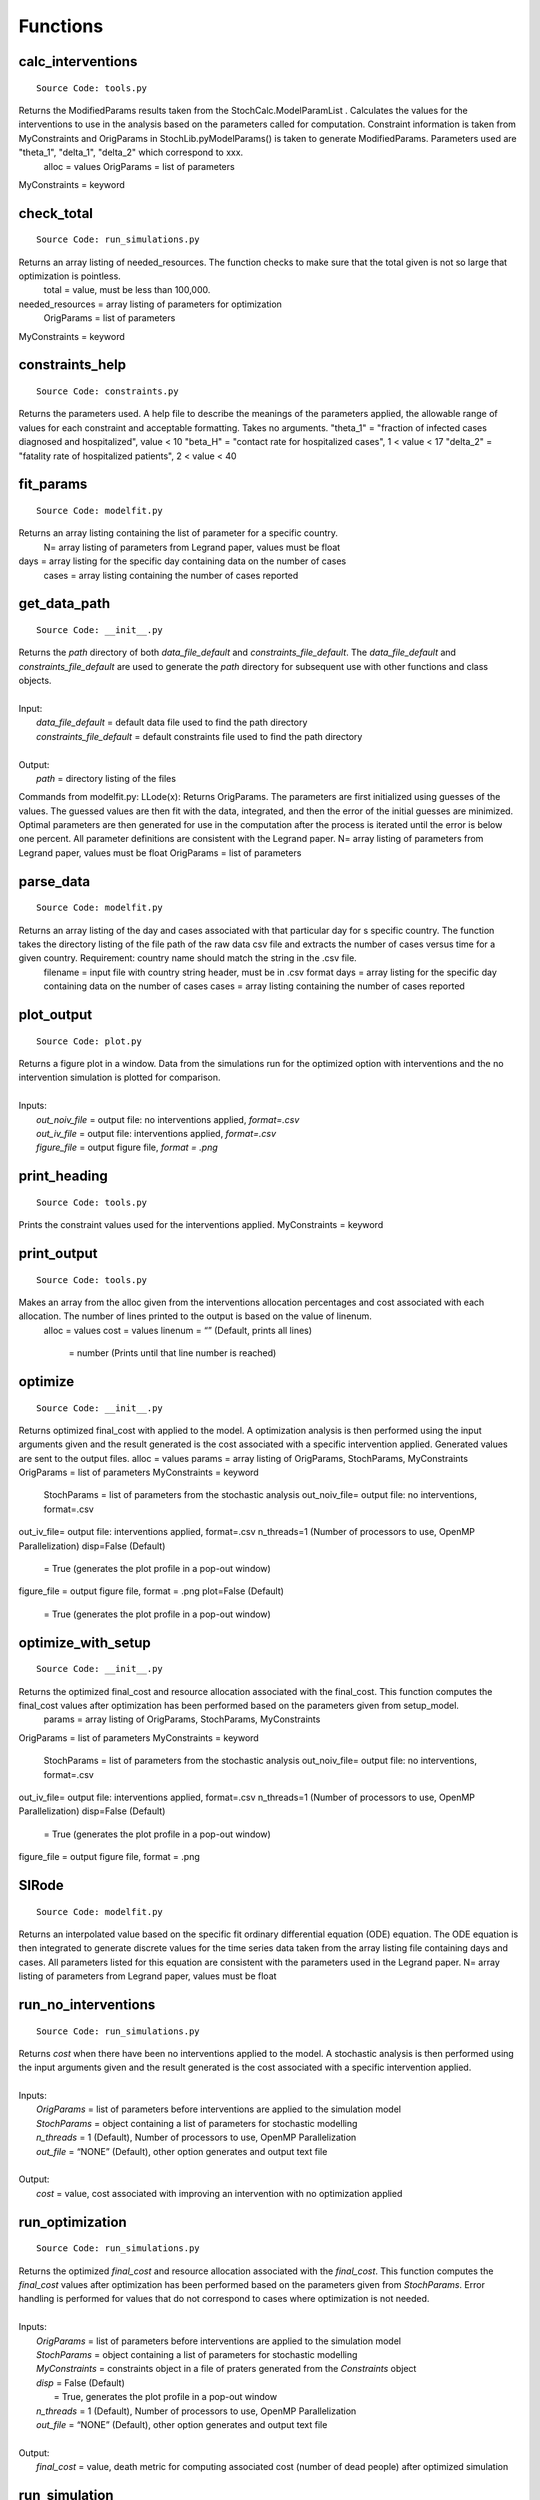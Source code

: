 Functions
===============

calc_interventions
^^^^^^^^^^^^^^^^^^
::

	Source Code: tools.py

Returns the ModifiedParams results taken from the StochCalc.ModelParamList . Calculates the values for the interventions to use in the analysis based on the parameters called for computation. Constraint information is taken from MyConstraints and OrigParams in StochLib.pyModelParams() is taken to generate ModifiedParams. Parameters used are "theta_1", "delta_1", "delta_2" which correspond to xxx.
	alloc = values
	OrigParams = list of parameters
MyConstraints = keyword

check_total
^^^^^^^^^^^^^^^^^^
::

	Source Code: run_simulations.py

Returns an array listing of needed_resources. The function checks to make sure that the total given is not so large that optimization is pointless.
	total = value, must be less than 100,000.
needed_resources = array listing of parameters for optimization
	OrigParams = list of parameters
MyConstraints = keyword


constraints_help
^^^^^^^^^^^^^^^^^^
::

	Source Code: constraints.py

Returns the parameters used. A help file to describe the meanings of the parameters applied, the allowable range of values for each constraint and acceptable formatting. Takes no arguments.
"theta_1" = "fraction of infected cases diagnosed and hospitalized", value < 10
"beta_H" = "contact rate for hospitalized cases", 1 < value < 17
"delta_2" = "fatality rate of hospitalized patients", 2 < value < 40


fit_params
^^^^^^^^^^^
::

	Source Code: modelfit.py

Returns an array listing containing the list of parameter for a specific country. 
		N= array listing of parameters from Legrand paper, values must be float
days = array listing for the specific day containing data on the number of cases
	cases = array listing containing the number of cases reported

	
get_data_path
^^^^^^^^^^^
::

	Source Code: __init__.py

|	Returns the *path* directory of both *data_file_default* and *constraints_file_default*. The *data_file_default* and *constraints_file_default* are used to generate the *path* directory for subsequent use with other functions and class objects.
|
|	Input:
|		*data_file_default* = default data file used to find the path directory
|		*constraints_file_default* = default constraints file used to find the path directory
|
|	Output: 
|		*path* = directory listing of the files
 
 
Commands from modelfit.py:
LLode(x):
Returns OrigParams. The parameters are first initialized using guesses of the values. The guessed values are then fit with the data, integrated, and then the error of the initial guesses are minimized. Optimal parameters are then generated for use in the computation after the process is iterated until the error is below one percent. All parameter definitions are consistent with the Legrand paper.
N= array listing of parameters from Legrand paper, values must be float
OrigParams = list of parameters


parse_data
^^^^^^^^^^^
::

	Source Code: modelfit.py

Returns an array listing of the day and cases associated with that particular day for s specific country. The function takes the directory listing of the file path of the raw data csv file and extracts the number of cases versus time for a given country. Requirement: country name should match the string in the .csv file.
	filename = input file with country string header, must be in .csv format
	days = array listing for the specific day containing data on the number of cases
	cases = array listing containing the number of cases reported

plot_output
^^^^^^^^^^^
::

	Source Code: plot.py

|	Returns a figure plot in a window. Data from the simulations run for the optimized option with interventions and the no intervention simulation is plotted for comparison.
|
|	Inputs:
|		*out_noiv_file* = output file: no interventions applied, *format=.csv*
|		*out_iv_file* = output file: interventions applied, *format=.csv*
|		*figure_file* = output figure file, *format = .png*


print_heading
^^^^^^^^^^^
::

	Source Code: tools.py

Prints the constraint values used for the interventions applied. 
MyConstraints = keyword


print_output
^^^^^^^^^^^^
::

	Source Code: tools.py

Makes an array from the alloc given from the interventions allocation percentages and cost associated with each allocation. The number of lines printed to the output is based on the value of linenum.
	alloc = values
	cost = values
	linenum = “” (Default, prints all lines)
		= number (Prints until that line number is reached) 

optimize
^^^^^^^^^^^^
::

	Source Code: __init__.py

Returns optimized final_cost with applied to the model. A optimization analysis is then performed using the input arguments given and the result generated is the cost associated with a specific intervention applied. Generated values are sent to the output files.
alloc = values
params = array listing of OrigParams, StochParams, MyConstraints
OrigParams = list of parameters
MyConstraints = keyword
	StochParams = list of parameters from the stochastic analysis
	out_noiv_file= output file: no interventions, format=.csv
out_iv_file= output file: interventions applied, format=.csv
n_threads=1 (Number of processors to use, OpenMP Parallelization)
disp=False (Default)
	= True (generates the plot profile in a pop-out window)
figure_file = output figure file, format = .png
plot=False (Default)
	= True (generates the plot profile in a pop-out window)


	
optimize_with_setup
^^^^^^^^^^^^
::

	Source Code: __init__.py

Returns the optimized final_cost and resource allocation associated with the final_cost.  This function computes the final_cost values after optimization has been performed based on the parameters given from setup_model.
	params = array listing of OrigParams, StochParams, MyConstraints
OrigParams = list of parameters
MyConstraints = keyword
	StochParams = list of parameters from the stochastic analysis
	out_noiv_file= output file: no interventions, format=.csv
out_iv_file= output file: interventions applied, format=.csv
n_threads=1 (Number of processors to use, OpenMP Parallelization)
disp=False (Default)
	= True (generates the plot profile in a pop-out window)
figure_file = output figure file, format = .png


SIRode
^^^^^^^^^^^^
::

	Source Code: modelfit.py

Returns an interpolated value based on the specific fit ordinary differential equation (ODE) equation. The ODE equation is then integrated to generate discrete values for the time series data taken from the array listing file containing days and cases. All parameters listed for this equation are consistent with the parameters used in the Legrand paper.
N= array listing of parameters from Legrand paper, values must be float


run_no_interventions
^^^^^^^^^^^^^^^^^^^^
::

	Source Code: run_simulations.py

|	Returns *cost* when there have been no interventions applied to the model.  A stochastic analysis is then performed using the input arguments given and the result generated is the cost associated with a specific intervention applied.
|
|	Inputs:
|		*OrigParams* = list of parameters before interventions are applied to the simulation model
|		*StochParams* = object containing a list of parameters for stochastic modelling
|		*n_threads* = 1 (Default), Number of processors to use, OpenMP Parallelization
|		*out_file* = “NONE” (Default), other option generates and output text file   
|
|	Output:    		
|		*cost* = value, cost associated with improving an intervention with no optimization applied


run_optimization
^^^^^^^^^^^^
::

	Source Code: run_simulations.py

|	Returns the optimized *final_cost* and resource allocation associated with the *final_cost*.  This function computes the *final_cost* values after optimization has been performed based on the parameters given from *StochParams*. Error handling is performed for values that do not correspond to cases where optimization is not needed.
|
|	Inputs:
|		*OrigParams* = list of parameters before interventions are applied to the simulation model
|		*StochParams* = object containing a list of parameters for stochastic modelling
|		*MyConstraints* = constraints object in a file of praters generated from the *Constraints* object
|		*disp* = False (Default)
|			   = True, generates the plot profile in a pop-out window
|		*n_threads* = 1 (Default), Number of processors to use, OpenMP Parallelization
|		*out_file* = “NONE” (Default), other option generates and output text file   
|
|	Output:    		
|		*final_cost* = value, death metric for computing associated cost (number of dead people) after optimized simulation 



run_simulation
^^^^^^^^^^^^^^^
::

	Source Code: __init__.py
  
|	Returns *final_cost* with/without interventions applied to the model based on an updated params listing. A combined optimized stochastic analysis (using **run_simulation_with_setup** and **setup_model**) is then performed using the input arguments given and specific intervention applied. A figure plot for the trends when interventions have been applied compared to when interventions are not applied is generated. The figure is then saved to an output file.
|
|	Inputs:
|		*alloc* = an array list containing specified values for the resource allocation to be implemented
|		*params* = a tuple of selected Ebola objects specific to the *country* option selected
|		*disp* = False (Default)
|			   = True, generates the plot profile in a pop-out window
|		*out_noiv_file* = output file: no interventions applied, *format=.csv*
|		*out_iv_file* = output file: interventions applied, *format=.csv*
|		*n_threads* = 1 (Default), Number of processors to use, OpenMP Parallelization
|		*plot* = False (Default)
|			   = True, generates the plot profile in a pop-out window
|		*figure_file* = output figure file, *format = .png*
|		*\**kwds* = used to reference input arguments in **setup_model** function
|
|	Output:    		
|		*final_cost* = value, death metric for computing associated cost (number of dead people) after optimized simulation 


run_simulation_with_setup
^^^^^^^^^^^^^^^^^^^^^^^^^
::

	Source Code: __init__.py
  
|	Returns *final_cost* with/without interventions applied to the model. An optimized stochastic analysis is then performed using the input arguments given and the result is generated. A figure plot for the trends when interventions have been applied compared to when interventions are not applied is generated. The figure is then saved to an output file.
|
|	Inputs:
|		*alloc* = an array list containing specified values for the resource allocation to be implemented
|		*params* = a tuple of selected Ebola objects specific to the *country* option selected
|		*out_noiv_file* = output file: no interventions applied, *format=.csv*
|		*out_iv_file* = output file: interventions applied, *format=.csv*
|		*n_threads* = 1 (Default), Number of processors to use, OpenMP Parallelization
|		*plot* = False (Default)
|			   = True, generates the plot profile in a pop-out window
|		*figure_file* = output figure file, *format = .png*
|
|	Output:    		
|		*final_cost* = value, death metric for computing associated cost (number of dead people) after optimized simulation 


run_with_interventions
^^^^^^^^^^^^^^^^^^^^^^^
::

	Source Code: run_simulations.py
  
|	Returns *cost* when interventions have been applied to the model. A stochastic analysis is then performed using the input arguments given and the result generated is the cost associated with a specific intervention applied. An array printout of *MyConstraints* and resource allocation with cost values are generated for output into *out_file*.
|
|	Inputs:
|		*alloc* = an array list containing specified values for the resource allocation to be implemented
|		*OrigParams* = list of parameters before interventions are applied to the simulation model
|		*StochParams* = object containing a list of parameters for stochastic modelling
|		*MyConstraints* = constraints object in a file of praters generated from the *Constraints* object
|		*n_threads* = 1 (Default), Number of processors to use, OpenMP Parallelization
|		*out_file* = “NONE” (Default), other option generates and output text file
|
|	Output:    		
|		*cost* = value, cost associated with improving an intervention with no optimization applied


setup_constraints
^^^^^^^^^^^^^^^^^^
::

	Source Code: constraints.py
  
|	Returns all the *MyConstraints* object to be used for subsequent analysis. It checks to make sure that valid constraints are selected and used as input for the analysis.
|
|	Inputs:
|		*filename* = input file (constraints_file_default) to parse the parameters, *format: .csv*
|		*valid_interventions* = array listing of all interventions applicable, Default = ‘all’; other options: eg. ["theta_1", "delta_2"]
|
|	Output:    		
|		*MyConstraints* = constraints object in a file of praters generated from the *Constraints* object


setup_model
^^^^^^^^^^^^
::

	Source Code: __init__.py

|	Returns *params*, a tuple of selected parameters specific to the country option selected. The Ebola model chosen is then used for the deterministic and stochastic simulation.
|
|	Inputs:
|		*data_file* = default data file used to find the path directory
|		*plot_fit* = True (Default), plots data fitting figure in window
|			       = False, plotting option is ignored
|		*N_samples* = value; number of times to sample the stochastic run to query results for generating the output
|		*trajectories* = value; number of times the stoachstic simulation is run for a consistency and stability
|		*constraints_file* = default constraints file used to find the path directory
|		*N* = value, size of the total population of susceptible persons
|		*valid_interventions* = array listing of all interventions applicable, Default = ‘all’; other options: eg. ["theta_1", "delta_2"]
|		*I_init* = value; initial values for the number of infectious cases in the community
|		*country* = specified country based on Ebola data, Default = “Sierra Leone”
|				  = other options: “Liberia”, “Guinea”
|		*t_final* = value; limit of time series data calculated in days|
|
|	Output:    		
|		*params* = a tuple of selected Ebola objects specific to the *country* option selected


setup_stoch_params
^^^^^^^^^^^^^^^^^^
::

	Source Code: run_simulations.py

|	Returns an object *StochParams*. This function initializes the parameters for optimization run from the Stochpy library of parameters generated from the stochastic computation previously done. All paramaters defined here are consistent with the *Legrand, J. et al (2006)* paper.
|
|	Inputs:
|		*N_samples* = value; number of times to sample the stochastic run to query results for generating the output
|		*Trajectories* = value; number of times the stoachstic simulation is run for a consistency and stability
|		*I_init* = value; initial values for the number of infectious cases in the community
|		*S_init* = value; initial values for the number of susceptible individuals
|		*H_init* = value; initial values for the number of hospitalized cases
|		*F_init* = value; initial values for the number of cases who are dead but not yet buried
|		*R_init* = value; initial values for the number of individuals removed from the chain of transmission
|		*E_init* = value; initial values for the number of exposed individuals
|		*t_final* = value; limit of time series data calculated in days|
|
|	Output:    		
|		*StochParams* = object containing a list of parameters for stochastic modelling
